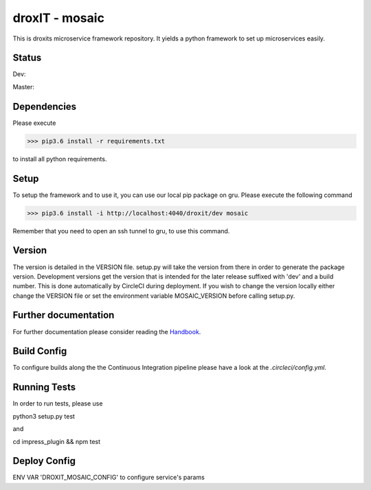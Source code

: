 droxIT - mosaic
===============
This is droxits microservice framework repository. It yields a python framework to set up microservices easily.

Status
------
Dev:

.. image:: https://circleci.com/gh/droxit/mosaic/tree/dev.svg?style=svg&circle-token=8abde3cd460a4a044d7c3de054e757853e03a6c3
    :target: https://circleci.com/gh/droxit/mosaic/tree/dev

Master:

.. image:: https://circleci.com/gh/droxit/mosaic/tree/master.svg?style=svg&circle-token=8abde3cd460a4a044d7c3de054e757853e03a6c3
    :target: https://circleci.com/gh/droxit/mosaic/tree/master

Dependencies
----------
Please execute 

>>> pip3.6 install -r requirements.txt

to install all python requirements.

Setup
-----
To setup the framework and to use it, you can use our local pip package on gru. Please execute the following command

>>> pip3.6 install -i http://localhost:4040/droxit/dev mosaic

Remember that you need to open an ssh tunnel to gru, to use this command.

Version
-------
The version is detailed in the VERSION file. setup.py will take the version from there in order to generate the package version.
Development versions get the version that is intended for the later release suffixed with 'dev' and a build number. This is done
automatically by CircleCI during deployment. If you wish to change the version locally either change the VERSION file or set the
environment variable MOSAIC_VERSION before calling setup.py.

Further documentation
---------------------
For further documentation please consider reading the `Handbook
<https://github.com/droxit/mosaic/blob/dev/doc/handbook.md>`_.

Build Config
------------
To configure builds along the the Continuous Integration pipeline please have a look at the 
`.circleci/config.yml`. 

Running Tests
-------------
In order to run tests, please use

python3 setup.py test

and

cd impress_plugin && npm test

Deploy Config
-------------

ENV VAR 'DROXIT_MOSAIC_CONFIG' to configure service's params
